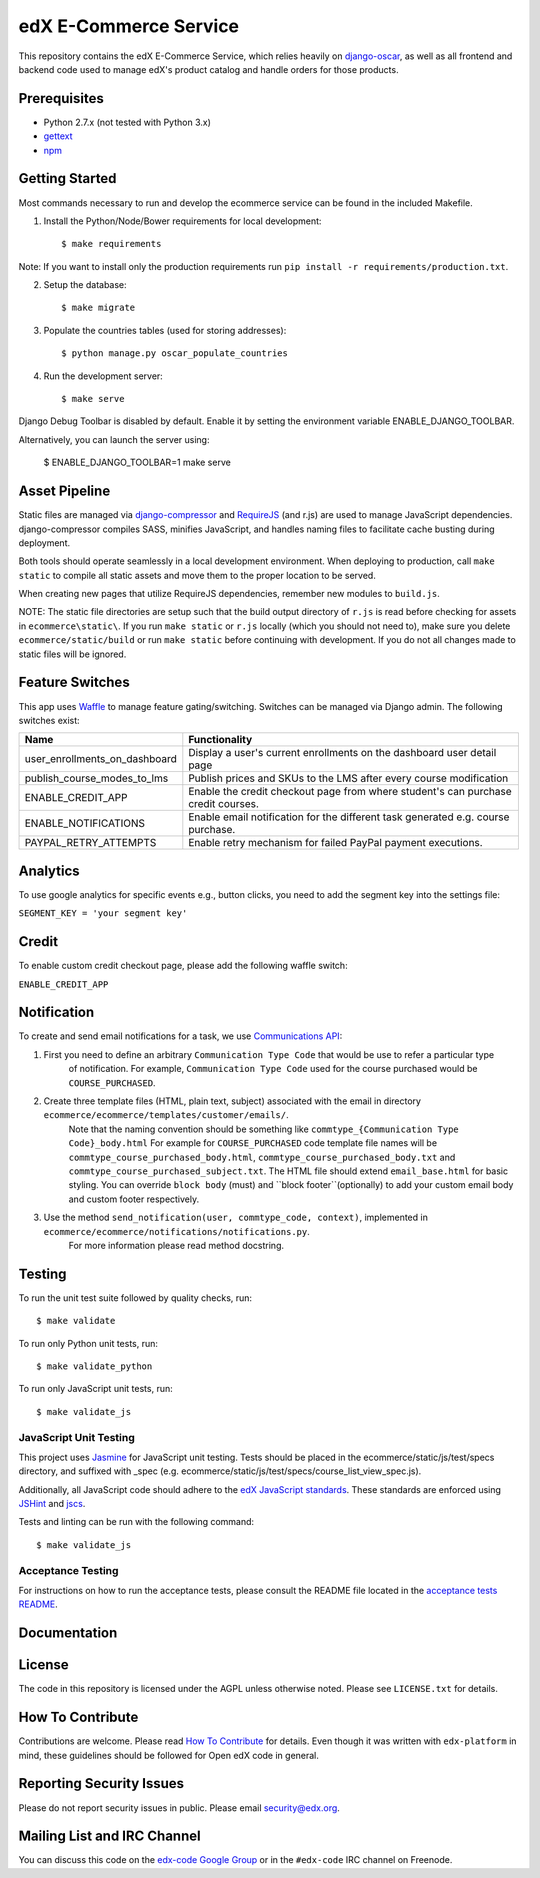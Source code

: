 edX E-Commerce Service  |Travis|_ |Codecov|_
============================================
.. |Travis| image:: https://travis-ci.org/edx/ecommerce.svg?branch=master
.. _Travis: https://travis-ci.org/edx/ecommerce

.. |Codecov| image:: http://codecov.io/github/edx/ecommerce/coverage.svg?branch=master
.. _Codecov: http://codecov.io/github/edx/ecommerce?branch=master

This repository contains the edX E-Commerce Service, which relies heavily on `django-oscar <https://github.com/edx/django-oscar>`_, as well as all frontend and backend code used to manage edX's product catalog and handle orders for those products.

Prerequisites
-------------
* Python 2.7.x (not tested with Python 3.x)
* `gettext <http://www.gnu.org/software/gettext/>`_
* `npm <https://www.npmjs.org/>`_

Getting Started
---------------

Most commands necessary to run and develop the ecommerce service can be found in the included Makefile.

1. Install the Python/Node/Bower requirements for local development::

    $ make requirements

Note: If you want to install only the production requirements run ``pip install -r requirements/production.txt``.

2. Setup the database::

    $ make migrate

3. Populate the countries tables (used for storing addresses)::

    $ python manage.py oscar_populate_countries

4. Run the development server::

    $ make serve

Django Debug Toolbar is disabled by default. Enable it by setting the environment variable ENABLE_DJANGO_TOOLBAR.

Alternatively, you can launch the server using:

    $ ENABLE_DJANGO_TOOLBAR=1 make serve

Asset Pipeline
--------------
Static files are managed via `django-compressor`_ and `RequireJS`_ (and r.js) are used to manage JavaScript dependencies.
django-compressor compiles SASS, minifies JavaScript, and handles naming files to facilitate cache busting during deployment.

.. _django-compressor: http://django-compressor.readthedocs.org/
.. _RequireJS: http://requirejs.org/

Both tools should operate seamlessly in a local development environment. When deploying to production, call
``make static`` to compile all static assets and move them to the proper location to be served.

When creating new pages that utilize RequireJS dependencies, remember new modules to ``build.js``.

NOTE: The static file directories are setup such that the build output directory of ``r.js`` is read before checking
for assets in ``ecommerce\static\``. If you run ``make static`` or ``r.js`` locally (which you should not need to),
make sure you delete ``ecommerce/static/build`` or run ``make static`` before continuing with development. If you do not
all changes made to static files will be ignored.

Feature Switches
----------------
This app uses `Waffle`_ to manage feature gating/switching. Switches can be managed via Django admin. The following
switches exist:

+--------------------------------+---------------------------------------------------------------------------+
| Name                           | Functionality                                                             |
+================================+=======================+===================================================+
| user_enrollments_on_dashboard  | Display a user's current enrollments on the dashboard user detail page    |
+--------------------------------+---------------------------------------------------------------------------+
| publish_course_modes_to_lms    | Publish prices and SKUs to the LMS after every course modification        |
+--------------------------------+---------------------------------------------------------------------------+
| ENABLE_CREDIT_APP              | Enable the credit checkout page from where student's can purchase credit  |
|                                | courses.                                                                  |
+--------------------------------+---------------------------------------------------------------------------+
| ENABLE_NOTIFICATIONS           | Enable email notification for the different task generated e.g. course    |
|                                | purchase.                                                                 |
+--------------------------------+---------------------------------------------------------------------------+
| PAYPAL_RETRY_ATTEMPTS          | Enable retry mechanism for failed PayPal payment executions.              |
+--------------------------------+---------------------------------------------------------------------------+

.. _Waffle: https://waffle.readthedocs.org/


Analytics
---------

To use google analytics for specific events e.g., button clicks, you need to add the segment key into the settings
file:

``SEGMENT_KEY = 'your segment key'``


Credit
------

To enable custom credit checkout page, please add the following waffle switch:

``ENABLE_CREDIT_APP``


Notification
------------

To create and send email notifications for a task, we use `Communications API <http://django-oscar.readthedocs.org/en/latest/howto/how_to_customise_oscar_communications.html#communications-api>`_:

1. First you need to define an arbitrary ``Communication Type Code`` that would be use to refer a particular type
    of notification. For example, ``Communication Type Code`` used for the course purchased would be ``COURSE_PURCHASED``.

2. Create three template files (HTML, plain text, subject) associated with the email in directory ``ecommerce/ecommerce/templates/customer/emails/``.
    Note that the naming convention should be something like ``commtype_{Communication Type Code}_body.html``
    For example for ``COURSE_PURCHASED`` code template file names will be ``commtype_course_purchased_body.html``,
    ``commtype_course_purchased_body.txt`` and ``commtype_course_purchased_subject.txt``. The HTML file should
    extend ``email_base.html`` for basic styling. You can override ``block body`` (must) and ``block footer``(optionally)
    to add your custom email body and custom footer respectively.

3. Use the method ``send_notification(user, commtype_code, context)``, implemented in ``ecommerce/ecommerce/notifications/notifications.py``.
    For more information please read method docstring.


Testing
-------

To run the unit test suite followed by quality checks, run::

    $ make validate

To run only Python unit tests, run:

::

    $ make validate_python

To run only JavaScript unit tests, run:

::

    $ make validate_js

JavaScript Unit Testing
~~~~~~~~~~~~~~~~~~~~~~~

This project uses `Jasmine <http://jasmine.github.io/2.3/introduction.html>`__ for JavaScript unit testing.
Tests should be placed in the ecommerce/static/js/test/specs directory, and suffixed with _spec
(e.g. ecommerce/static/js/test/specs/course_list_view_spec.js).

Additionally, all JavaScript code should adhere to the `edX JavaScript standards <https://github.com/edx/edx-platform/wiki/Javascript-standards-for-the-edx-platform>`__.
These standards are enforced using `JSHint <http://www.jshint.com/>`__ and `jscs <https://www.npmjs.org/package/jscs>`__.

Tests and linting can be run with the following command:

::

    $ make validate_js

Acceptance Testing
~~~~~~~~~~~~~~~~~~

For instructions on how to run the acceptance tests, please consult the
README file located in the `acceptance tests README`_.

.. _acceptance tests README: acceptance_tests/README.rst

Documentation |ReadtheDocs|_
----------------------------
.. |ReadtheDocs| image:: https://readthedocs.org/projects/edx-ecommerce/badge/?version=latest
.. _ReadtheDocs: http://edx-ecommerce.readthedocs.org/en/latest/

License
-------

The code in this repository is licensed under the AGPL unless otherwise noted. Please see ``LICENSE.txt`` for details.

How To Contribute
-----------------

Contributions are welcome. Please read `How To Contribute <https://github.com/edx/edx-platform/blob/master/CONTRIBUTING.rst>`_ for details. Even though it was written with ``edx-platform`` in mind, these guidelines should be followed for Open edX code in general.

Reporting Security Issues
-------------------------

Please do not report security issues in public. Please email security@edx.org.

Mailing List and IRC Channel
----------------------------

You can discuss this code on the `edx-code Google Group <https://groups.google.com/forum/#!forum/edx-code>`_ or in the ``#edx-code`` IRC channel on Freenode.
